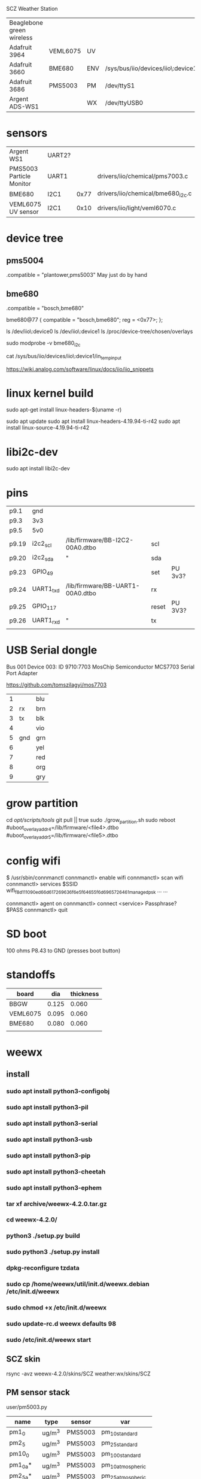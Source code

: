 SCZ Weather Station


| Beaglebone green wireless |          |     |                                   |
| Adafruit 3964             | VEML6075 | UV  |                                   |
| Adafruit 3660             | BME680   | ENV | /sys/bus/iio/devices/iio\:device1 |
| Adafruit 3686             | PMS5003  | PM  | /dev/ttyS1                        |
| Argent ADS-WS1            |          | WX  | /dev/ttyUSB0                      |

* sensors

| Argent WS1               | UART2? |      |                                   |
| PMS5003 Particle Monitor | UART1  |      | drivers/iio/chemical/pms7003.c    |
| BME680                   | I2C1   | 0x77 | drivers/iio/chemical/bme680_i2c.c |
| VEML6075 UV sensor       | I2C1   | 0x10 | drivers/iio/light/veml6070.c      |


* device tree
** pms5004
.compatible = "plantower,pms5003"
May just do by hand

** bme680
.compatible = "bosch,bme680"

bme680@77 {
          compatible = "bosch,bme680";
          reg = <0x77>;
};

ls /dev/iio\:device0
ls /dev/iio\:device1
ls /proc/device-tree/chosen/overlays

sudo modprobe -v bme680_i2c

cat /sys/bus/iio/devices/iio\:device1/in_temp_input

https://wiki.analog.com/software/linux/docs/iio/iio_snippets

* linux kernel build

sudo apt-get install linux-headers-$(uname -r)

sudo apt update
sudo apt install linux-headers-4.19.94-ti-r42
sudo apt install linux-source-4.19.94-ti-r42

* libi2c-dev

sudo apt install libi2c-dev


* pins

| p9.1  | gnd       |                                  |       |         |
| p9.3  | 3v3       |                                  |       |         |
| p9.5  | 5v0       |                                  |       |         |
| p9.19 | i2c2_scl  | /lib/firmware/BB-I2C2-00A0.dtbo  | scl   |         |
| p9.20 | i2c2_sda  | "                                | sda   |         |
| p9.23 | GPIO_49   |                                  | set   | PU 3v3? |
| p9.24 | UART1_txd | /lib/firmware/BB-UART1-00A0.dtbo | rx    |         |
| p9.25 | GPIO_117  |                                  | reset | PU 3V3? |
| p9.26 | UART1_rxd | "                                | tx    |         |
|       |           |                                  |       |         |


* USB Serial dongle

Bus 001 Device 003: ID 9710:7703 MosChip Semiconductor MCS7703 Serial Port Adapter

https://github.com/tomszilagyi/mos7703

| 1 |     | blu |
| 2 | rx  | brn |
| 3 | tx  | blk |
| 4 |     | vio |
| 5 | gnd | grn |
| 6 |     | yel |
| 7 |     | red |
| 8 |     | org |
| 9 |     | gry |

* grow partition
cd /opt/scripts/tools/
git pull || true
sudo ./grow_partition.sh
sudo reboot
#uboot_overlay_addr4=/lib/firmware/<file4>.dtbo
#uboot_overlay_addr5=/lib/firmware/<file5>.dtbo

* config wifi

$  /usr/sbin/connmanctl
connmanctl> enable wifi
connmanctl> scan wifi 
connmanctl> services
$SSID    wifi_f8d111090ed6_6d617269636f6e5f64655f6d6965726461_managed_psk
...      ...

connmanctl> agent on
connmanctl> connect  <service>
Passphrase? $PASS
connmanctl> quit

* SD boot

100 ohms P8.43 to GND (presses boot button)



* standoffs

| board    |   dia | thickness |
|----------+-------+-----------|
| BBGW     | 0.125 |     0.060 |
| VEML6075 | 0.095 |     0.060 |
| BME680   | 0.080 |     0.060 |
|          |       |           |

* weewx

** install
*** sudo apt install python3-configobj
*** sudo apt install python3-pil
*** sudo apt install python3-serial
*** sudo apt install python3-usb
*** sudo apt install python3-pip
*** sudo apt install python3-cheetah
*** sudo apt install python3-ephem
*** tar xf archive/weewx-4.2.0.tar.gz
*** cd weewx-4.2.0/
*** python3 ./setup.py build
*** sudo python3 ./setup.py install
*** dpkg-reconfigure tzdata
*** sudo cp /home/weewx/util/init.d/weewx.debian /etc/init.d/weewx
*** sudo chmod +x /etc/init.d/weewx
*** sudo update-rc.d weewx defaults 98
*** sudo /etc/init.d/weewx start


** SCZ skin
rsync -avz weewx-4.2.0/skins/SCZ weather:wx/skins/SCZ

** PM sensor stack
user/pm5003.py

| name     | type   | sensor  | var                 |
|----------+--------+---------+---------------------|
| pm1_0    | ug/m^3 | PMS5003 | pm_1_0_standard     |
| pm2_5    | ug/m^3 | PMS5003 | pm_2_5_standard     |
| pm10_0   | ug/m^3 | PMS5003 | pm_10_0_standard    |
| pm1_0a*  | ug/m^3 | PMS5003 | pm_1_0_atmospheric  |
| pm2_5a*  | ug/m^3 | PMS5003 | pm_2_5_atmospheric  |
| pm10_0a* | ug/m^3 | PMS5003 | pm_10_0_atmospheric |
| pm0_3p*  | #/0.1L | PMS5003 | pm_0_3_particle     |
| pm0_5p*  | #/0.1L | PMS5003 | pm_0_5_particle     |
| pm1_0p*  | #/0.1L | PMS5003 | pm_1_0_particle     |
| pm2_5p*  | #/0.1L | PMS5003 | pm_2_5_particle     |
| pm5_0p*  | #/0.1L | PMS5003 | pm_5_0_particle     |
| pm10_0p* | #/0.1L | PMS5003 | pm_10_0_particle    |
|----------+--------+---------+---------------------|


** BME680

in_humidityrelative_input
in_pressure_input
in_resistance_input
in_temp_input

| weewx loop  | weewx unit | sensor | input                     |
|-------------+------------+--------+---------------------------|
| extraHumid1 | percent    | BME680 | in_humidityrelative_input |
| pressure    | hPa        | BME680 | in_pressure_input         |
| leafwet1    | count      | BME680 | in_resistance_input       |
| extraTemp1  | degree_C   | BME680 | in_temp_input             |


29.9212 inHg = 1013.25hPa

** VEML6075

| name      | type | var  |
|-----------+------+------|
| lux_uva*  |      | uva  |
| lux_uvb*  |      | uvb  |
| lux_vis*  |      | vis  |
| lux_ir*   |      | ir   |
| lux_dark* |      | dark |
| UV        |      | uvi  |


** ADS-ws1 weewx interface

| key           |  record | unit                         |
|---------------+---------+------------------------------|
|               |         |                              |
| windSpeed     |     0:4 | 0.1 * MILE_PER_KM) # mph     |
| windDir       |     6:8 | 1.411764)  # compass deg     |
| outTemp       |    8:12 | 0.1, True)  # degree_F       |
| rain_total    |   12:16 | 0.01)  # inch                |
| barometer     |   16:20 | 0.1 * INHG_PER_MBAR)  # inHg |
| inTemp        |   20:24 | 0.1, True)  # degree_F       |
| outHumidity   |   24:28 | 0.1)  # percent              |
| inHumidity    |   28:32 | 0.1)  # percent              |
| day_of_year   |   32:36 |                              |
| minute_of_day |   36:40 |                              |
| daily_rain    |   40:44 | 0.01)  # inch                |
| wind_average  |   44:48 | 0.1 * MILE_PER_KM            |

Rename inHumidity -> outHumidity,
       inTemp -> OutTemp


** AQI

Needs

| pm2_5    | pms5003 |
| pm10_0   | pms5003 |
| temp     | bme680  |
| pressure | bme680  |
|          |         |

* skins

                extraHumid1 = Mast Humidity
                pressure = Mast Barometric Pressure
                leafWet1 = Mast Gas Sensor
                pm1_0 = Mast PM 1.0
                pm2_5 = Mast PM 2.5
                pm10_0 = Mast PM 10.0


| var         | hilo | skin  | statistics | current | index      |
|             | .inc | .conf | .inc       | .inc    | .html.tmpl |
|-------------+------+-------+------------+---------+------------|
| extraHumid1 | *    | *     | *          | *       | *          |
| pressure    | *    | *     | *          | *       | *          |
| leafwet1    | +    | +     | +          | +       | +          |
| pm1_0       | *    | *     | *          | *       | *          |
| pm2_5       | *    | *     | *          | *       | *          |
| pm10_0      | *    | *     | *          | *       | *          |
| UV          |  *   | *     | *          | *       | *          |
|-------------+------+-------+------------+---------+------------|
| ERROR SCZ.6 |      | +     |            |         | +          |
| ERROR SCZ.7 | ?    | ?     | ?          | ?       | ?          |

** bugs
** month inside temp/humidity

* crap config wifi

(crap)
https://www.digikey.com/en/maker/blogs/bbg-wireless-configuring-wi-fi

     sudo nano /etc/network/interfaces
Add the following lines to configure your wireless connection. Where ssid is the name of your network and the psk is the password for your Wi-Fi network.
     allow-hotplug wlan0
     iface wlan0 inet dhcp
          wpa-ssid "ssid"
          wpa-psk "psk"

    If you are unsure of your wireless network name, then you can enter the following command to run a scan of all nearby wireless devices:
    iwlist wlan0 scan

Save the file CTRL-O and exit the text editor CTRL-X
Now for the changes to have taken affect you need to restart the network interfaces with the following command:
     sudo /etc/init.d/networking restart
temppwd
